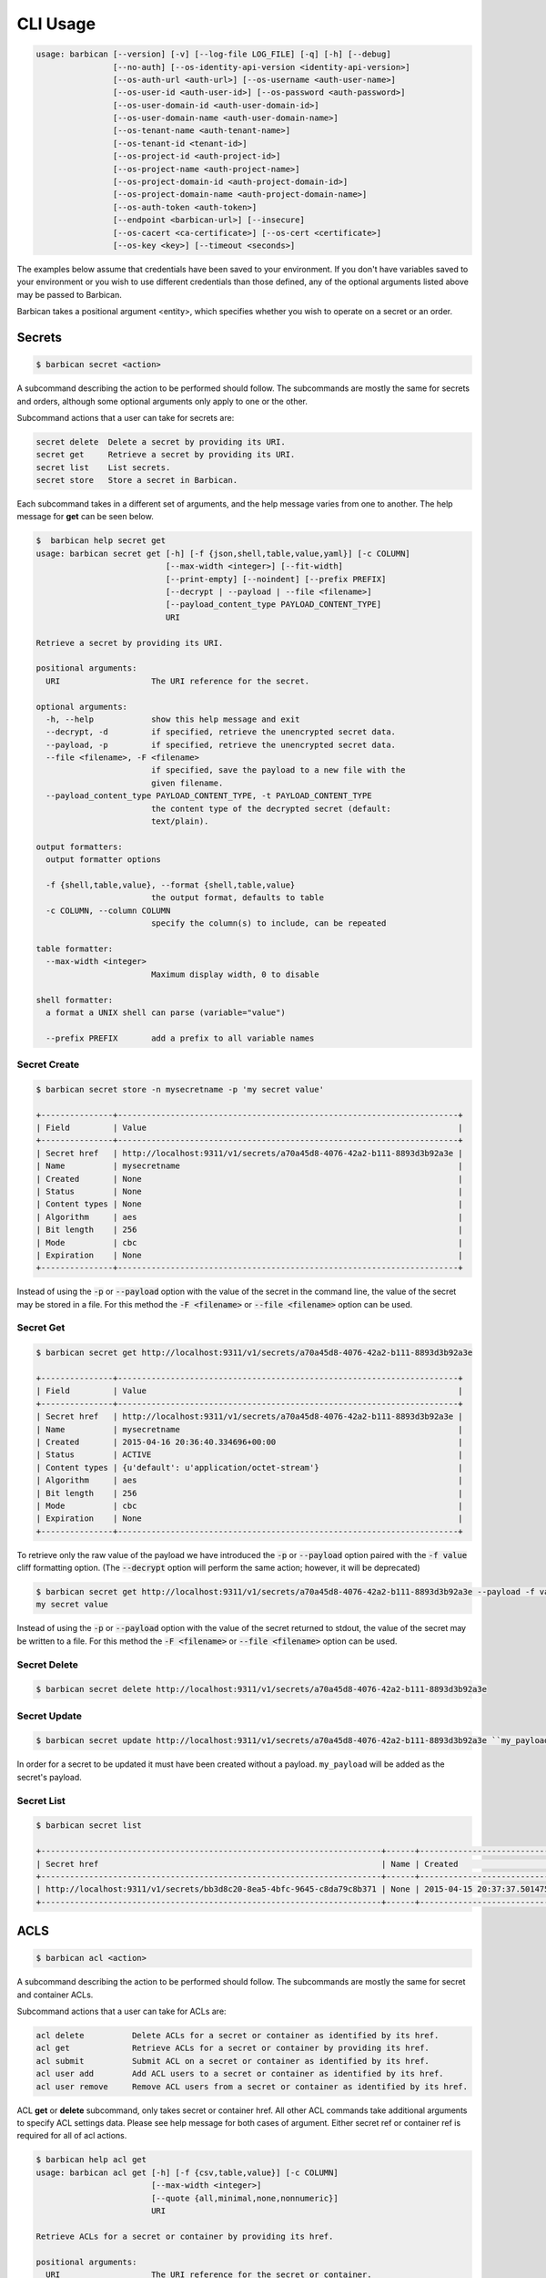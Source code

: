 CLI Usage
=========

.. code-block:: bash

    usage: barbican [--version] [-v] [--log-file LOG_FILE] [-q] [-h] [--debug]
                    [--no-auth] [--os-identity-api-version <identity-api-version>]
                    [--os-auth-url <auth-url>] [--os-username <auth-user-name>]
                    [--os-user-id <auth-user-id>] [--os-password <auth-password>]
                    [--os-user-domain-id <auth-user-domain-id>]
                    [--os-user-domain-name <auth-user-domain-name>]
                    [--os-tenant-name <auth-tenant-name>]
                    [--os-tenant-id <tenant-id>]
                    [--os-project-id <auth-project-id>]
                    [--os-project-name <auth-project-name>]
                    [--os-project-domain-id <auth-project-domain-id>]
                    [--os-project-domain-name <auth-project-domain-name>]
                    [--os-auth-token <auth-token>]
                    [--endpoint <barbican-url>] [--insecure]
                    [--os-cacert <ca-certificate>] [--os-cert <certificate>]
                    [--os-key <key>] [--timeout <seconds>]


The examples below assume that credentials have been saved to your environment.
If you don't have variables saved to your environment or you wish to use
different credentials than those defined, any of the optional arguments listed
above may be passed to Barbican.

Barbican takes a positional argument <entity>, which specifies whether you wish
to operate on a secret or an order.

Secrets
-------

.. code-block:: bash

    $ barbican secret <action>

A subcommand describing the action to be performed should follow. The
subcommands are mostly the same for secrets and orders, although some optional
arguments only apply to one or the other.

Subcommand actions that a user can take for secrets are:

.. code-block:: bash

    secret delete  Delete a secret by providing its URI.
    secret get     Retrieve a secret by providing its URI.
    secret list    List secrets.
    secret store   Store a secret in Barbican.

Each subcommand takes in a different set of arguments, and the help message
varies from one to another. The help message for **get** can be seen below.

.. code-block:: bash

    $  barbican help secret get
    usage: barbican secret get [-h] [-f {json,shell,table,value,yaml}] [-c COLUMN]
                               [--max-width <integer>] [--fit-width]
                               [--print-empty] [--noindent] [--prefix PREFIX]
                               [--decrypt | --payload | --file <filename>]
                               [--payload_content_type PAYLOAD_CONTENT_TYPE]
                               URI

    Retrieve a secret by providing its URI.

    positional arguments:
      URI                   The URI reference for the secret.

    optional arguments:
      -h, --help            show this help message and exit
      --decrypt, -d         if specified, retrieve the unencrypted secret data.
      --payload, -p         if specified, retrieve the unencrypted secret data.
      --file <filename>, -F <filename>
                            if specified, save the payload to a new file with the
                            given filename.
      --payload_content_type PAYLOAD_CONTENT_TYPE, -t PAYLOAD_CONTENT_TYPE
                            the content type of the decrypted secret (default:
                            text/plain).

    output formatters:
      output formatter options

      -f {shell,table,value}, --format {shell,table,value}
                            the output format, defaults to table
      -c COLUMN, --column COLUMN
                            specify the column(s) to include, can be repeated

    table formatter:
      --max-width <integer>
                            Maximum display width, 0 to disable

    shell formatter:
      a format a UNIX shell can parse (variable="value")

      --prefix PREFIX       add a prefix to all variable names


Secret Create
~~~~~~~~~~~~~

.. code-block:: bash

    $ barbican secret store -n mysecretname -p 'my secret value'

    +---------------+-----------------------------------------------------------------------+
    | Field         | Value                                                                 |
    +---------------+-----------------------------------------------------------------------+
    | Secret href   | http://localhost:9311/v1/secrets/a70a45d8-4076-42a2-b111-8893d3b92a3e |
    | Name          | mysecretname                                                          |
    | Created       | None                                                                  |
    | Status        | None                                                                  |
    | Content types | None                                                                  |
    | Algorithm     | aes                                                                   |
    | Bit length    | 256                                                                   |
    | Mode          | cbc                                                                   |
    | Expiration    | None                                                                  |
    +---------------+-----------------------------------------------------------------------+

Instead of using the :code:`-p` or :code:`--payload` option with the
value of the secret in the command line, the value of
the secret may be stored in a file.  For this method the
:code:`-F <filename>` or :code:`--file <filename>` option can be used.

Secret Get
~~~~~~~~~~

.. code-block:: bash

    $ barbican secret get http://localhost:9311/v1/secrets/a70a45d8-4076-42a2-b111-8893d3b92a3e

    +---------------+-----------------------------------------------------------------------+
    | Field         | Value                                                                 |
    +---------------+-----------------------------------------------------------------------+
    | Secret href   | http://localhost:9311/v1/secrets/a70a45d8-4076-42a2-b111-8893d3b92a3e |
    | Name          | mysecretname                                                          |
    | Created       | 2015-04-16 20:36:40.334696+00:00                                      |
    | Status        | ACTIVE                                                                |
    | Content types | {u'default': u'application/octet-stream'}                             |
    | Algorithm     | aes                                                                   |
    | Bit length    | 256                                                                   |
    | Mode          | cbc                                                                   |
    | Expiration    | None                                                                  |
    +---------------+-----------------------------------------------------------------------+

To retrieve only the raw value of the payload we have introduced the :code:`-p`
or :code:`--payload` option paired with the :code:`-f value` cliff formatting
option. (The :code:`--decrypt` option will perform the same action; however,
it will be deprecated)

.. code-block:: bash

    $ barbican secret get http://localhost:9311/v1/secrets/a70a45d8-4076-42a2-b111-8893d3b92a3e --payload -f value
    my secret value

Instead of using the :code:`-p` or :code:`--payload` option with the
value of the secret returned to stdout, the value of
the secret may be written to a file.  For this method the
:code:`-F <filename>` or :code:`--file <filename>` option can be used.

Secret Delete
~~~~~~~~~~~~~

.. code-block:: bash

    $ barbican secret delete http://localhost:9311/v1/secrets/a70a45d8-4076-42a2-b111-8893d3b92a3e

Secret Update
~~~~~~~~~~~~~

.. code-block:: bash

    $ barbican secret update http://localhost:9311/v1/secrets/a70a45d8-4076-42a2-b111-8893d3b92a3e ``my_payload``

In order for a secret to be updated it must have been created without a payload.
``my_payload`` will be added as the secret's payload.

Secret List
~~~~~~~~~~~

.. code-block:: bash

    $ barbican secret list

    +-----------------------------------------------------------------------+------+----------------------------------+--------+-------------------------------------------+-----------+------------+------+------------+
    | Secret href                                                           | Name | Created                          | Status | Content types                             | Algorithm | Bit length | Mode | Expiration |
    +-----------------------------------------------------------------------+------+----------------------------------+--------+-------------------------------------------+-----------+------------+------+------------+
    | http://localhost:9311/v1/secrets/bb3d8c20-8ea5-4bfc-9645-c8da79c8b371 | None | 2015-04-15 20:37:37.501475+00:00 | ACTIVE | {u'default': u'application/octet-stream'} | aes       |        256 | cbc  | None       |
    +-----------------------------------------------------------------------+------+----------------------------------+--------+-------------------------------------------+-----------+------------+------+------------+


ACLS
----

.. code-block:: bash

    $ barbican acl <action>

A subcommand describing the action to be performed should follow. The
subcommands are mostly the same for secret and container ACLs.

Subcommand actions that a user can take for ACLs are:

.. code-block:: bash

    acl delete          Delete ACLs for a secret or container as identified by its href.
    acl get             Retrieve ACLs for a secret or container by providing its href.
    acl submit          Submit ACL on a secret or container as identified by its href.
    acl user add        Add ACL users to a secret or container as identified by its href.
    acl user remove     Remove ACL users from a secret or container as identified by its href.

ACL **get** or **delete** subcommand, only takes secret or container href. All
other ACL commands take additional arguments to specify ACL settings data.
Please see help message for both cases of argument. Either secret ref or
container ref is required for all of acl actions.

.. code-block:: bash

    $ barbican help acl get
    usage: barbican acl get [-h] [-f {csv,table,value}] [-c COLUMN]
                            [--max-width <integer>]
                            [--quote {all,minimal,none,nonnumeric}]
                            URI

    Retrieve ACLs for a secret or container by providing its href.

    positional arguments:
      URI                   The URI reference for the secret or container.

    optional arguments:
      -h, --help            show this help message and exit

    output formatters:
      output formatter options

      -f {csv,table,value}, --format {csv,table,value}
                            the output format, defaults to table
      -c COLUMN, --column COLUMN
                            specify the column(s) to include, can be repeated

    table formatter:
      --max-width <integer>
                            Maximum display width, 0 to disable

    CSV Formatter:
      --quote {all,minimal,none,nonnumeric}
                            when to include quotes, defaults to nonnumeric


Following is snippet of related command line options for an ACL modify action
e.g. submit, add or remove.


.. code-block:: bash

    $ barbican help acl submit/user add/user remove
    usage: barbican acl submit [-h] [-f {csv,table,value}] [-c COLUMN]
                               [--max-width <integer>]
                               [--quote {all,minimal,none,nonnumeric}]
                               [--user [USER]]
                               [--project-access | --no-project-access]
                               [--operation-type {read}]
                               URI

    ....
    ....

    positional arguments:
      URI                   The URI reference for the secret or container.

    optional arguments:
      -h, --help            show this help message and exit
      --user [USER], -u [USER]
                            Keystone userid(s) for ACL.
      --project-access      Flag to enable project access behavior.
      --no-project-access   Flag to disable project access behavior.
      --operation-type {read}, -o {read}
                            Type of Barbican operation ACL is set for
    ....
    ....


.. note::

    Default for ``operation-type`` argument is 'read' as that's the only operation
    currently supported by Barbican ACL API. So this argument can be skipped in
    CLI call.


ACLs Get
~~~~~~~~

To get complete ACL setting for a secret or container, use this ACL action.

.. code-block:: bash

    $ barbican acl get http://localhost:9311/v1/secrets/7776adb8-e865-413c-8ccc-4f09c3fe0213

    +----------------+----------------+----------------------------------------------------------------------------+----------------------------------+----------------------------------+---------------------------------------------------------------------------+
    | Operation Type | Project Access | Users                                                                      | Created                          | Updated                          | Secret ACL Ref                                                            |
    +----------------+----------------+----------------------------------------------------------------------------+----------------------------------+----------------------------------+---------------------------------------------------------------------------+
    | read           | False          | [u'721e27b8505b499e8ab3b38154705b9e', u'2d0ee7c681cc4549b6d76769c320d91f'] | 2015-07-21 17:52:01.729370+00:00 | 2015-07-28 02:08:02.455276+00:00 | http://localhost:9311/v1/secrets/7776adb8-e865-413c-8ccc-4f09c3fe0213/acl |
    +----------------+----------------+----------------------------------------------------------------------------+----------------------------------+----------------------------------+---------------------------------------------------------------------------+

    $ barbican acl get http://localhost:9311/v1/containers/83c302c7-86fe-4f07-a277-c4962f121f19

    +----------------+----------------+---------------------------------------+----------------------------------+----------------------------------+------------------------------------------------------------------------------+
    | Operation Type | Project Access | Users                                 | Created                          | Updated                          | Container ACL Ref                                                            |
    +----------------+----------------+---------------------------------------+----------------------------------+----------------------------------+------------------------------------------------------------------------------+
    | read           | False          | [u'2d0ee7c681cc4549b6d76769c320d91f'] | 2015-07-28 01:36:55.791381+00:00 | 2015-07-28 02:05:41.175386+00:00 | http://localhost:9311/v1/containers/83c302c7-86fe-4f07-a277-c4962f121f19/acl |
    +----------------+----------------+---------------------------------------+----------------------------------+----------------------------------+------------------------------------------------------------------------------+


Secret or container ref is required. If missing, it will result in error.

.. code-block:: bash

    $ barbican acl get

    usage: barbican acl get [-h] [-f {csv,table,value}] [-c COLUMN]
                            [--max-width <integer>]
                            [--quote {all,minimal,none,nonnumeric}]
                            URI
    barbican acl get: error: too few arguments


ACLs Submit
~~~~~~~~~~~

To submit complete ACL setting for a secret or container, use this ACL action.

.. code-block:: bash

    $ barbican acl submit --user 2d0ee7c681cc4549b6d76769c320d91f --user 721e27b8505b499e8ab3b38154705b9e http://localhost:9311/v1/secrets/7776adb8-e865-413c-8ccc-4f09c3fe0213

    +----------------+----------------+----------------------------------------------------------------------------+----------------------------------+----------------------------------+---------------------------------------------------------------------------+
    | Operation Type | Project Access | Users                                                                      | Created                          | Updated                          | Secret ACL Ref                                                            |
    +----------------+----------------+----------------------------------------------------------------------------+----------------------------------+----------------------------------+---------------------------------------------------------------------------+
    | read           | True           | [u'721e27b8505b499e8ab3b38154705b9e', u'2d0ee7c681cc4549b6d76769c320d91f'] | 2015-07-21 17:52:01.729370+00:00 | 2015-08-12 09:53:20.225971+00:00 | http://localhost:9311/v1/secrets/7776adb8-e865-413c-8ccc-4f09c3fe0213/acl |
    +----------------+----------------+----------------------------------------------------------------------------+----------------------------------+----------------------------------+---------------------------------------------------------------------------+


If ``user`` argument is missing or has no value, then empty list is passed for
users and this approach can be used to remove existing ACL users. If project
access argument is not provided, then by default project access is enabled. To
disable project access behavior, just pass ``no-project-access`` argument
without any value.

.. code-block:: bash

    $ barbican acl submit --user --no-project-access http://localhost:9311/v1/secrets/7776adb8-e865-413c-8ccc-4f09c3fe0213

    +----------------+----------------+-------+----------------------------------+----------------------------------+---------------------------------------------------------------------------+
    | Operation Type | Project Access | Users | Created                          | Updated                          | Secret ACL Ref                                                            |
    +----------------+----------------+-------+----------------------------------+----------------------------------+---------------------------------------------------------------------------+
    | read           | False          | []    | 2015-07-21 17:52:01.729370+00:00 | 2015-08-12 09:55:23.043433+00:00 | http://localhost:9311/v1/secrets/7776adb8-e865-413c-8ccc-4f09c3fe0213/acl |
    +----------------+----------------+-------+----------------------------------+----------------------------------+---------------------------------------------------------------------------+

    $ barbican acl submit --user 2d0ee7c681cc4549b6d76769c320d91f --no-project-access http://localhost:9311/v1/containers/83c302c7-86fe-4f07-a277-c4962f121f19

    +----------------+----------------+---------------------------------------+----------------------------------+----------------------------------+------------------------------------------------------------------------------+
    | Operation Type | Project Access | Users                                 | Created                          | Updated                          | Container ACL Ref                                                            |
    +----------------+----------------+---------------------------------------+----------------------------------+----------------------------------+------------------------------------------------------------------------------+
    | read           | False          | [u'2d0ee7c681cc4549b6d76769c320d91f'] | 2015-07-29 22:01:00.878270+00:00 | 2015-08-19 05:56:09.930302+00:00 | http://localhost:9311/v1/containers/83c302c7-86fe-4f07-a277-c4962f121f19/acl |
    +----------------+----------------+---------------------------------------+----------------------------------+----------------------------------+------------------------------------------------------------------------------+

Following error is returned when both mutually exclusive flags are passed.

.. code-block:: bash

    $ barbican acl submit --project-access --no-project-access http://localhost:9311/v1/secrets/7776adb8-e865-413c-8ccc-4f09c3fe0213
    usage: barbican acl submit [-h] [-f {csv,table,value}] [-c COLUMN]
                               [--max-width <integer>]
                               [--quote {all,minimal,none,nonnumeric}]
                               [--user [USER]]
                               [--project-access | --no-project-access]
                               [--operation-type {read}]
                               URI
    barbican acl submit: error: argument --no-project-access: not allowed with argument --project-access


ACL Add User(s)
~~~~~~~~~~~~~~~

To add ACL users for a secret or container, use this ACL action.

If ``user`` argument is missing or has no value, then no change is made in ACL
users. If project access argument is not provided, then no change is made in
existing project access behavior flag.

.. code-block:: bash

    $ barbican acl user add --user c1d20e4b7e7d4917aee6f0832152269b http://localhost:9311/v1/containers/83c302c7-86fe-4f07-a277-c4962f121f19

    +----------------+----------------+----------------------------------------------------------------------------+----------------------------------+----------------------------------+------------------------------------------------------------------------------+
    | Operation Type | Project Access | Users                                                                      | Created                          | Updated                          | Container ACL Ref                                                            |
    +----------------+----------------+----------------------------------------------------------------------------+----------------------------------+----------------------------------+------------------------------------------------------------------------------+
    | read           | False          | [u'2d0ee7c681cc4549b6d76769c320d91f', u'c1d20e4b7e7d4917aee6f0832152269b'] | 2015-07-29 22:01:00.878270+00:00 | 2015-08-12 10:08:19.129370+00:00 | http://localhost:9311/v1/containers/83c302c7-86fe-4f07-a277-c4962f121f19/acl |
    +----------------+----------------+----------------------------------------------------------------------------+----------------------------------+----------------------------------+------------------------------------------------------------------------------+

.. code-block:: bash

    # Added 2 users for secret (084c2098-66db-4401-8348-d969be0eddaa) earlier via set action.
    $ barbican acl user add --user --no-project-access http://localhost:9311/v1/secrets/084c2098-66db-4401-8348-d969be0eddaa

    +----------------+----------------+----------------------------------------------------------------------------+----------------------------------+----------------------------------+---------------------------------------------------------------------------+
    | Operation Type | Project Access | Users                                                                      | Created                          | Updated                          | Secret ACL Ref                                                            |
    +----------------+----------------+----------------------------------------------------------------------------+----------------------------------+----------------------------------+---------------------------------------------------------------------------+
    | read           | False          | [u'721e27b8505b499e8ab3b38154705b9e', u'2d0ee7c681cc4549b6d76769c320d91f'] | 2015-08-12 10:09:27.564371+00:00 | 2015-08-12 10:11:09.749980+00:00 | http://localhost:9311/v1/secrets/084c2098-66db-4401-8348-d969be0eddaa/acl |
    +----------------+----------------+----------------------------------------------------------------------------+----------------------------------+----------------------------------+---------------------------------------------------------------------------+


ACL Remove User(s)
~~~~~~~~~~~~~~~~~~

To remove ACL users for a secret or container, use this ACL action.

If ``user`` argument is missing or has no value, then no change is made in ACL
users. If project access argument is not provided, then no change is made in
existing project access behavior flag.

If provided userid(s) does not exist in ACL, it is simply ignored and only
existing userid(s) are removed from ACL.

.. code-block:: bash

    $ barbican acl user remove --user 2d0ee7c681cc4549b6d76769c320d91f --user invalid_user_id http://localhost:9311/v1/secrets/084c2098-66db-4401-8348-d969be0eddaa

    +----------------+----------------+---------------------------------------+----------------------------------+----------------------------------+---------------------------------------------------------------------------+
    | Operation Type | Project Access | Users                                 | Created                          | Updated                          | Secret ACL Ref                                                            |
    +----------------+----------------+---------------------------------------+----------------------------------+----------------------------------+---------------------------------------------------------------------------+
    | read           | False          | [u'721e27b8505b499e8ab3b38154705b9e'] | 2015-08-12 10:09:27.564371+00:00 | 2015-08-12 10:12:21.842888+00:00 | http://localhost:9311/v1/secrets/084c2098-66db-4401-8348-d969be0eddaa/acl |
    +----------------+----------------+---------------------------------------+----------------------------------+----------------------------------+---------------------------------------------------------------------------+


ACLs Delete
~~~~~~~~~~~

To delete existing ACL setting for a secret or container, use this ACL action.

.. code-block:: bash

    $ barbican acl delete http://localhost:9311/v1/secrets/084c2098-66db-4401-8348-d969be0eddaa

    $ barbican acl get http://localhost:9311/v1/secrets/084c2098-66db-4401-8348-d969be0eddaa

    +----------------+----------------+-------+---------+---------+---------------------------------------------------------------------------+
    | Operation Type | Project Access | Users | Created | Updated | Secret ACL Ref                                                            |
    +----------------+----------------+-------+---------+---------+---------------------------------------------------------------------------+
    | read           | True           | []    | None    | None    | http://localhost:9311/v1/secrets/084c2098-66db-4401-8348-d969be0eddaa/acl |
    +----------------+----------------+-------+---------+---------+---------------------------------------------------------------------------+
